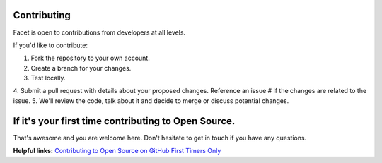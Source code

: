 Contributing
------------

Facet is open to contributions from developers at all levels.

If you'd like to contribute:

1. Fork the repository to your own account.
2. Create a branch for your changes.
3. Test locally.
4. Submit a pull request with details about your proposed changes. Reference
an issue # if the changes are related to the issue.
5. We'll review the code, talk about it and decide to merge or discuss potential changes.

If it's your first time contributing to Open Source.
----------------------------------------------------

That's awesome and you are welcome here. Don't hesitate to get in touch if you have any questions.

**Helpful links:**
`Contributing to Open Source on GitHub <https://guides.github.com/activities/contributing-to-open-source/>`__
`First Timers Only <http://www.firsttimersonly.com/>`__
